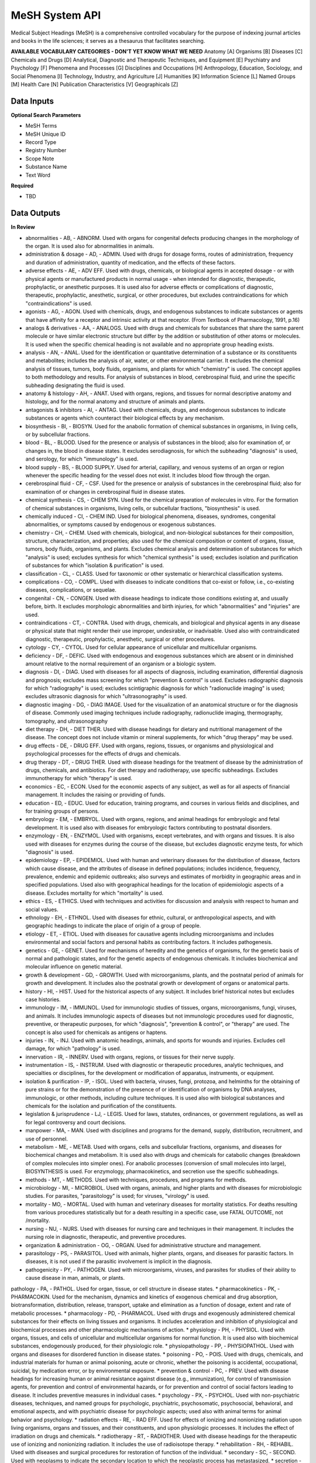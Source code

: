 MeSH System API
!!!!!!!!!!!!!!!!!!!

Medical Subject Headings (MeSH) is a comprehensive controlled vocabulary for the purpose of indexing journal articles and books in the life sciences; it serves as a thesaurus that facilitates searching.


**AVAILABLE VOCABULARY CATEGORIES - DON'T YET KNOW WHAT WE NEED**
Anatomy [A] 
Organisms [B] 
Diseases [C] 
Chemicals and Drugs [D] 
Analytical, Diagnostic and Therapeutic Techniques, and Equipment [E] 
Psychiatry and Psychology [F] 
Phenomena and Processes [G] 
Disciplines and Occupations [H] 
Anthropology, Education, Sociology, and Social Phenomena [I] 
Technology, Industry, and Agriculture [J] 
Humanities [K] 
Information Science [L] 
Named Groups [M] 
Health Care [N] 
Publication Characteristics [V] 
Geographicals [Z] 



**Data Inputs**
@@@@@@@@@@@@@@@

**Optional Search Parameters**

* MeSH Terms
* MeSH Unique ID
* Record Type
* Registry Number
* Scope Note
* Substance Name
* Text Word

**Required**

* TBD

**Data Outputs**
@@@@@@@@@@@@@@@@

**In Review**

* abnormalities    - AB, - ABNORM. Used with organs for congenital defects producing changes in the morphology of the organ. It is used also for abnormalities in animals.
* administration & dosage    - AD, - ADMIN. Used with drugs for dosage forms, routes of administration, frequency and duration of administration, quantity of medication, and the effects of these factors.
* adverse effects    - AE, - ADV EFF. Used with drugs, chemicals, or biological agents in accepted dosage - or with physical agents or manufactured products in normal usage - when intended for diagnostic, therapeutic, prophylactic, or anesthetic purposes. It is used also for adverse effects or complications of diagnostic, therapeutic, prophylactic, anesthetic, surgical, or other procedures, but excludes contraindications for which "contraindications" is used.
* agonists    - AG, - AGON. Used with chemicals, drugs, and endogenous substances to indicate substances or agents that have affinity for a receptor and intrinsic activity at that receptor. (From Textbook of Pharmacology, 1991, p.16)
* analogs & derivatives    - AA, - ANALOGS. Used with drugs and chemicals for substances that share the same parent molecule or have similar electronic structure but differ by the addition or substitution of other atoms or molecules. It is used when the specific chemical heading is not available and no appropriate group heading exists.
* analysis    - AN, - ANAL. Used for the identification or quantitative determination of a substance or its constituents and metabolites; includes the analysis of air, water, or other environmental carrier. It excludes the chemical analysis of tissues, tumors, body fluids, organisms, and plants for which "chemistry" is used. The concept applies to both methodology and results. For analysis of substances in blood, cerebrospinal fluid, and urine the specific subheading designating the fluid is used.
* anatomy & histology    - AH, - ANAT. Used with organs, regions, and tissues for normal descriptive anatomy and histology, and for the normal anatomy and structure of animals and plants.
* antagonists & inhibitors    - AI, - ANTAG. Used with chemicals, drugs, and endogenous substances to indicate substances or agents which counteract their biological effects by any mechanism.
* biosynthesis    - BI, - BIOSYN. Used for the anabolic formation of chemical substances in organisms, in living cells, or by subcellular fractions.
* blood    - BL, - BLOOD. Used for the presence or analysis of substances in the blood; also for examination of, or changes in, the blood in disease states. It excludes serodiagnosis, for which the subheading "diagnosis" is used, and serology, for which "immunology" is used.
* blood supply    - BS, - BLOOD SUPPLY. Used for arterial, capillary, and venous systems of an organ or region whenever the specific heading for the vessel does not exist. It includes blood flow through the organ.
* cerebrospinal fluid    - CF, - CSF. Used for the presence or analysis of substances in the cerebrospinal fluid; also for examination of or changes in cerebrospinal fluid in disease states.
* chemical synthesis    - CS, - CHEM SYN. Used for the chemical preparation of molecules in vitro. For the formation of chemical substances in organisms, living cells, or subcellular fractions, "biosynthesis" is used.
* chemically induced    - CI, - CHEM IND. Used for biological phenomena, diseases, syndromes, congenital abnormalities, or symptoms caused by endogenous or exogenous substances.
* chemistry    - CH, - CHEM. Used with chemicals, biological, and non-biological substances for their composition, structure, characterization, and properties; also used for the chemical composition or content of organs, tissue, tumors, body fluids, organisms, and plants. Excludes chemical analysis and determination of substances for which "analysis" is used; excludes synthesis for which "chemical synthesis" is used; excludes isolation and purification of substances for which "isolation & purification" is used.
* classification    - CL, - CLASS. Used for taxonomic or other systematic or hierarchical classification systems.
* complications    - CO, - COMPL. Used with diseases to indicate conditions that co-exist or follow, i.e., co-existing diseases, complications, or sequelae.
* congenital    - CN, - CONGEN. Used with disease headings to indicate those conditions existing at, and usually before, birth. It excludes morphologic abnormalities and birth injuries, for which "abnormalities" and "injuries" are used.
* contraindications    - CT, - CONTRA. Used with drugs, chemicals, and biological and physical agents in any disease or physical state that might render their use improper, undesirable, or inadvisable. Used also with contraindicated diagnostic, therapeutic, prophylactic, anesthetic, surgical or other procedures.
* cytology    - CY, - CYTOL. Used for cellular appearance of unicellular and multicellular organisms.
* deficiency    - DF, - DEFIC. Used with endogenous and exogenous substances which are absent or in diminished amount relative to the normal requirement of an organism or a biologic system.
* diagnosis    - DI, - DIAG. Used with diseases for all aspects of diagnosis, including examination, differential diagnosis and prognosis; excludes mass screening for which "prevention & control" is used. Excludes radiographic diagnosis for which "radiography" is used; excludes scintigraphic diagnosis for which "radionuclide imaging" is used; excludes ultrasonic diagnosis for which "ultrasonography" is used.
* diagnostic imaging    - DG, - DIAG IMAGE. Used for the visualization of an anatomical structure or for the diagnosis of disease. Commonly used imaging techniques include radiography, radionuclide imaging, thermography, tomography, and ultrasonography
* diet therapy    - DH, - DIET THER. Used with disease headings for dietary and nutritional management of the disease. The concept does not include vitamin or mineral supplements, for which "drug therapy" may be used.
* drug effects    - DE, - DRUG EFF. Used with organs, regions, tissues, or organisms and physiological and psychological processes for the effects of drugs and chemicals.
* drug therapy    - DT, - DRUG THER. Used with disease headings for the treatment of disease by the administration of drugs, chemicals, and antibiotics. For diet therapy and radiotherapy, use specific subheadings. Excludes immunotherapy for which "therapy" is used.
* economics    - EC, - ECON. Used for the economic aspects of any subject, as well as for all aspects of financial management. It includes the raising or providing of funds.
* education    - ED, - EDUC. Used for education, training programs, and courses in various fields and disciplines, and for training groups of persons.
* embryology    - EM, - EMBRYOL. Used with organs, regions, and animal headings for embryologic and fetal development. It is used also with diseases for embryologic factors contributing to postnatal disorders.
* enzymology    - EN, - ENZYMOL. Used with organisms, except vertebrates, and with organs and tissues. It is also used with diseases for enzymes during the course of the disease, but excludes diagnostic enzyme tests, for which "diagnosis" is used.
* epidemiology    - EP, - EPIDEMIOL. Used with human and veterinary diseases for the distribution of disease, factors which cause disease, and the attributes of disease in defined populations; includes incidence, frequency, prevalence, endemic and epidemic outbreaks; also surveys and estimates of morbidity in geographic areas and in specified populations. Used also with geographical headings for the location of epidemiologic aspects of a disease. Excludes mortality for which "mortality" is used.
* ethics    - ES, - ETHICS. Used with techniques and activities for discussion and analysis with respect to human and social values.
* ethnology    - EH, - ETHNOL. Used with diseases for ethnic, cultural, or anthropological aspects, and with geographic headings to indicate the place of origin of a group of people.
* etiology    - ET, - ETIOL. Used with diseases for causative agents including microorganisms and includes environmental and social factors and personal habits as contributing factors. It includes pathogenesis.
* genetics    - GE, - GENET. Used for mechanisms of heredity and the genetics of organisms, for the genetic basis of normal and pathologic states, and for the genetic aspects of endogenous chemicals. It includes biochemical and molecular influence on genetic material.
* growth & development    - GD, - GROWTH. Used with microorganisms, plants, and the postnatal period of animals for growth and development. It includes also the postnatal growth or development of organs or anatomical parts.
* history    - HI, - HIST. Used for the historical aspects of any subject. It includes brief historical notes but excludes case histories.
* immunology    - IM, - IMMUNOL. Used for immunologic studies of tissues, organs, microorganisms, fungi, viruses, and animals. It includes immunologic aspects of diseases but not immunologic procedures used for diagnostic, preventive, or therapeutic purposes, for which "diagnosis", "prevention & control", or "therapy" are used. The concept is also used for chemicals as antigens or haptens.
* injuries    - IN, - INJ. Used with anatomic headings, animals, and sports for wounds and injuries. Excludes cell damage, for which "pathology" is used.
* innervation    - IR, - INNERV. Used with organs, regions, or tissues for their nerve supply.
* instrumentation    - IS, - INSTRUM. Used with diagnostic or therapeutic procedures, analytic techniques, and specialties or disciplines, for the development or modification of apparatus, instruments, or equipment.
* isolation & purification    - IP, - ISOL. Used with bacteria, viruses, fungi, protozoa, and helminths for the obtaining of pure strains or for the demonstration of the presence of or identification of organisms by DNA analyses, immunologic, or other methods, including culture techniques. It is used also with biological substances and chemicals for the isolation and purification of the constituents.
* legislation & jurisprudence    - LJ, - LEGIS. Used for laws, statutes, ordinances, or government regulations, as well as for legal controversy and court decisions.
* manpower    - MA, - MAN. Used with disciplines and programs for the demand, supply, distribution, recruitment, and use of personnel.
* metabolism    - ME, - METAB. Used with organs, cells and subcellular fractions, organisms, and diseases for biochemical changes and metabolism. It is used also with drugs and chemicals for catabolic changes (breakdown of complex molecules into simpler ones). For anabolic processes (conversion of small molecules into large), BIOSYNTHESIS is used. For enzymology, pharmacokinetics, and secretion use the specific subheadings.
* methods    - MT, - METHODS. Used with techniques, procedures, and programs for methods.
* microbiology    - MI, - MICROBIOL. Used with organs, animals, and higher plants and with diseases for microbiologic studies. For parasites, "parasitology" is used; for viruses, "virology" is used.
* mortality    - MO, - MORTAL. Used with human and veterinary diseases for mortality statistics. For deaths resulting from various procedures statistically but for a death resulting in a specific case, use FATAL OUTCOME, not /mortality.
* nursing    - NU, - NURS. Used with diseases for nursing care and techniques in their management. It includes the nursing role in diagnostic, therapeutic, and preventive procedures.
* organization & administration    - OG, - ORGAN. Used for administrative structure and management.
* parasitology    - PS, - PARASITOL. Used with animals, higher plants, organs, and diseases for parasitic factors. In diseases, it is not used if the parasitic involvement is implicit in the diagnosis.
* pathogenicity    - PY, - PATHOGEN. Used with microorganisms, viruses, and parasites for studies of their ability to cause disease in man, animals, or plants.
pathology    - PA, - PATHOL. Used for organ, tissue, or cell structure in disease states.
* pharmacokinetics    - PK, - PHARMACOKIN. Used for the mechanism, dynamics and kinetics of exogenous chemical and drug absorption, biotransformation, distribution, release, transport, uptake and elimination as a function of dosage, extent and rate of metabolic processes.
* pharmacology    - PD, - PHARMACOL. Used with drugs and exogenously administered chemical substances for their effects on living tissues and organisms. It includes acceleration and inhibition of physiological and biochemical processes and other pharmacologic mechanisms of action.
* physiology    - PH, - PHYSIOL. Used with organs, tissues, and cells of unicellular and multicellular organisms for normal function. It is used also with biochemical substances, endogenously produced, for their physiologic role.
* physiopathology    - PP, - PHYSIOPATHOL. Used with organs and diseases for disordered function in disease states.
* poisoning    - PO, - POIS. Used with drugs, chemicals, and industrial materials for human or animal poisoning, acute or chronic, whether the poisoning is accidental, occupational, suicidal, by medication error, or by environmental exposure.
* prevention & control    - PC, - PREV. Used with disease headings for increasing human or animal resistance against disease (e.g., immunization), for control of transmission agents, for prevention and control of environmental hazards, or for prevention and control of social factors leading to disease. It includes preventive measures in individual cases.
* psychology    - PX, - PSYCHOL. Used with non-psychiatric diseases, techniques, and named groups for psychologic, psychiatric, psychosomatic, psychosocial, behavioral, and emotional aspects, and with psychiatric disease for psychologic aspects; used also with animal terms for animal behavior and psychology.
* radiation effects    - RE, - RAD EFF. Used for effects of ionizing and nonionizing radiation upon living organisms, organs and tissues, and their constituents, and upon physiologic processes. It includes the effect of irradiation on drugs and chemicals.
* radiotherapy    - RT, - RADIOTHER. Used with disease headings for the therapeutic use of ionizing and nonionizing radiation. It includes the use of radioisotope therapy.
* rehabilitation    - RH, - REHABIL. Used with diseases and surgical procedures for restoration of function of the individual.
* secondary    - SC, - SECOND. Used with neoplasms to indicate the secondary location to which the neoplastic process has metastasized.
* secretion    - SE, - SECRET. Used for the discharge across the cell membrane, into the extracellular space or ducts, of endogenous substances resulting from the activity of intact cells of glands, tissues, or organs.
* standards    - ST, - STAND. Used with facilities, personnel, and program headings for the development, testing, and application of standards of adequacy or acceptable performance and with chemicals and drugs for standards of identification, quality, and potency. It includes health or safety standards in industries and occupations.
* statistics & numerical data    - SN, - STATIST. Used with non-disease headings for the expression of numerical values which describe particular sets or groups of data. It excludes manpower distribution for which "manpower" is used and excludes supply or demand for which "supply & distribution" is used.
* supply & distribution    - SD, - SUPPLY. Used for the quantitative availability and distribution of material, equipment, health services, personnel, and facilities. It excludes food supply and water supply in industries and occupations.
* surgery    - SU, - SURG. Used for operative procedures on organs, regions, or tissues in the treatment of diseases, including tissue section by lasers. It excludes transplantation, for which "transplantation" is used.
* therapeutic use    - TU, - THER USE. Used with drugs, biological preparations, and physical agents for their use in the prophylaxis and treatment of disease. It includes veterinary use.
* therapy    - TH, - THER. Used with diseases for therapeutic interventions except drug therapy, diet therapy, radiotherapy, and surgery, for which specific subheadings exist. The concept is also used for articles and books dealing with multiple therapies.
* toxicity    - TO, - TOX. Used with drugs and chemicals for experimental human and animal studies of their ill effects. It includes studies to determine the margin of safety or the reactions accompanying administration at various dose levels. It is used also for exposure to environmental agents. Poisoning should be considered for life-threatening exposure to environmental agents.
* transmission    - TM, - TRANSM. Used with diseases for studies of the modes of transmission.
* transplantation    - TR, - TRANSPL. Used with organs, tissues, or cells for transplantation from one site to another within the same subject, or from one subject to another of the same species or different species.
* trends    - TD, - TRENDS. Used for the manner in which a subject changes, qualitatively or quantitatively, with time, whether past, present, or future. It excludes discussions of the course of disease in particular patients.
* ultrastructure    - UL, - ULTRASTRUCT. Used with tissues and cells (including neoplasms) and microorganisms for microanatomic structures, generally below the size visible by light microscopy.
* urine    - UR, - URINE. Used for the presence or analysis of substances in the urine, and also for the examination of, or changes in, the urine in disease.
* utilization    - UT, - UTIL. Used with equipment, facilities, programs, services, and health personnel for discussions, usually with data, of how much they are used. It includes discussions of overuse and underuse.
* veterinary    - VE, - VET. Used for naturally occurring diseases in animals, or for diagnostic, preventive, or therapeutic procedures used in veterinary medicine.
* virology    - VI, - VIROL. Used with organs, animals, and higher plants and with diseases for virologic studies. For bacteria, rickettsia, and fungi, "microbiology" is used; for parasites, "parasitology" is used.

**Required**

* TBD

**Available but not used**

* TBD

